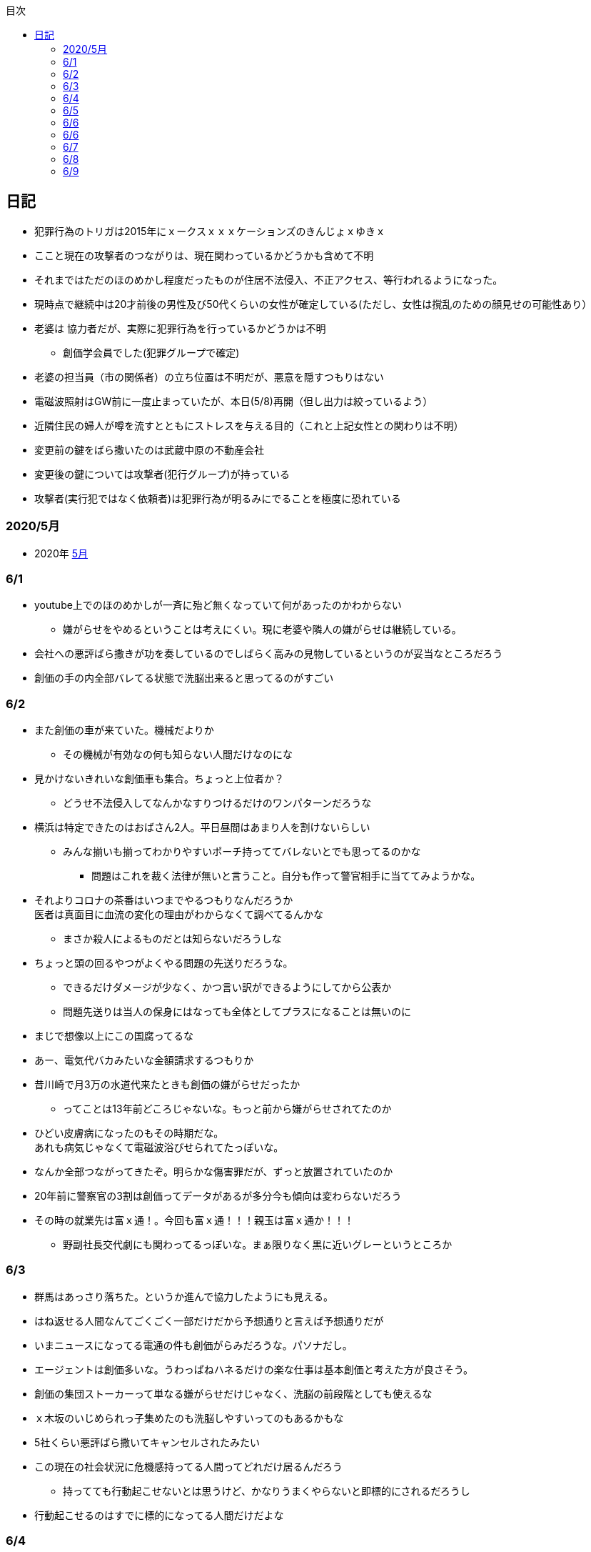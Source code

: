 :lang: ja
:doctype: book
:toc: left
:toclevels: 3
:toc-title: 目次
:secnums:
:secnumlevels: 4
:imagesdir: ./images
:icons: font
:source-highlighter: coderay
:cache-uri: "./cache.manifest"


== 日記
* 犯罪行為のトリガは2015年にｘークスｘｘｘケーションズのきんじょｘゆきｘ
* ここと現在の攻撃者のつながりは、現在関わっているかどうかも含めて不明
* それまではただのほのめかし程度だったものが住居不法侵入、不正アクセス、等行われるようになった。
* 現時点で継続中は20才前後の男性及び50代くらいの女性が確定している(ただし、女性は撹乱のための顔見せの可能性あり）
* 老婆は [line-through]#協力者だが、実際に犯罪行為を行っているかどうかは不明# 
** 創価学会員でした(犯罪グループで確定)
* 老婆の担当員（市の関係者）の立ち位置は不明だが、悪意を隠すつもりはない
* 電磁波照射はGW前に一度止まっていたが、本日(5/8)再開（但し出力は絞っているよう）
* 近隣住民の婦人が噂を流すとともにストレスを与える目的（これと上記女性との関わりは不明）
* 変更前の鍵をばら撒いたのは武蔵中原の不動産会社
* 変更後の鍵については攻撃者(犯行グループ)が持っている
* 攻撃者(実行犯ではなく依頼者)は犯罪行為が明るみにでることを極度に恐れている

=== 2020/5月
* 2020年
link:2005record.html[5月]

=== 6/1
* youtube上でのほのめかしが一斉に殆ど無くなっていて何があったのかわからない
** 嫌がらせをやめるということは考えにくい。現に老婆や隣人の嫌がらせは継続している。
* 会社への悪評ばら撒きが功を奏しているのでしばらく高みの見物しているというのが妥当なところだろう
* 創価の手の内全部バレてる状態で洗脳出来ると思ってるのがすごい

=== 6/2
* また創価の車が来ていた。機械だよりか
** その機械が有効なの何も知らない人間だけなのにな
* 見かけないきれいな創価車も集合。ちょっと上位者か？
** どうせ不法侵入してなんかなすりつけるだけのワンパターンだろうな
* 横浜は特定できたのはおばさん2人。平日昼間はあまり人を割けないらしい
** みんな揃いも揃ってわかりやすいポーチ持っててバレないとでも思ってるのかな
*** 問題はこれを裁く法律が無いと言うこと。自分も作って警官相手に当ててみようかな。
* それよりコロナの茶番はいつまでやるつもりなんだろうか +
医者は真面目に血流の変化の理由がわからなくて調べてるんかな
** まさか殺人によるものだとは知らないだろうしな
* ちょっと頭の回るやつがよくやる問題の先送りだろうな。
** できるだけダメージが少なく、かつ言い訳ができるようにしてから公表か
** 問題先送りは当人の保身にはなっても全体としてプラスになることは無いのに
* まじで想像以上にこの国腐ってるな
* あー、電気代バカみたいな金額請求するつもりか
* 昔川崎で月3万の水道代来たときも創価の嫌がらせだったか
** ってことは13年前どころじゃないな。もっと前から嫌がらせされてたのか
* ひどい皮膚病になったのもその時期だな。 +
あれも病気じゃなくて電磁波浴びせられてたっぽいな。
* なんか全部つながってきたぞ。明らかな傷害罪だが、ずっと放置されていたのか
* 20年前に警察官の3割は創価ってデータがあるが多分今も傾向は変わらないだろう
* その時の就業先は富ｘ通！。今回も富ｘ通！！！親玉は富ｘ通か！！！
** 野副社長交代劇にも関わってるっぽいな。まぁ限りなく黒に近いグレーというところか

=== 6/3
* 群馬はあっさり落ちた。というか進んで協力したようにも見える。
* はね返せる人間なんてごくごく一部だけだから予想通りと言えば予想通りだが
* いまニュースになってる電通の件も創価がらみだろうな。パソナだし。
* エージェントは創価多いな。うわっぱねハネるだけの楽な仕事は基本創価と考えた方が良さそう。
* 創価の集団ストーカーって単なる嫌がらせだけじゃなく、洗脳の前段階としても使えるな
* ｘ木坂のいじめられっ子集めたのも洗脳しやすいってのもあるかもな
* 5社くらい悪評ばら撒いてキャンセルされたみたい
* この現在の社会状況に危機感持ってる人間ってどれだけ居るんだろう
** 持ってても行動起こせないとは思うけど、かなりうまくやらないと即標的にされるだろうし
* 行動起こせるのはすでに標的になってる人間だけだよな

=== 6/4
* PEZYもはめられたっぽいな。
* 日立とNECが撤退したのもからくりわかったからか
** いや、そっちに居ないわけないよな。どっちがやるかで +
創価のレベルだと無理ってわかって、うまく金さえ取れれば良いんだから +
簡単な方でさっさと回収するように舵を切ったというところかな
* 創価癒着企業が国から金をむしり取る。創価が支援する。という流れが確立されている
* 東京はアベックの工作員。ついでに警官までついてきてた。
** 他人をつけまわすことが趣味で楽しくて仕方ない連中
* やっぱりT山は創価だった。全部が全部怪しさ満点だったしこれは簡単か
* 台東区で隣に住んでたやつが中原に居たんだがｗ
** どこからどう見てもチンピラにしか見えない風貌で +
もうちょっと目立たないようにするとか考えないのかな
*** 私は創価の下請け工作員です。って言いたいのかな
* 単純に嫌がらせを辞めればいいのに。
** 嫌がらせを継続する理由になっているとでも思ってるのかな？
*** 画像や動画ばら撒き、住居不法侵入、企業への悪評ばら撒き、電磁波攻撃での皮膚病、超音波攻撃 +
これらの行為に正当性があるとでも思っているのかな？QKのわたなｘこうへｘくん？

=== 6/5
* 秋葉原でフッ化水素酸。どうせ創価だろ
* 個人情報保護法も創価癒着企業が仕返しされないためのものだろうな。
** で、実際には個人情報は創価癒着企業内で出回ってると。
** 世の中のありとあらゆることが創価と創価癒着企業、及び組織のために改組されていってて +
まじで日本なんて名前やめて創価王国に名前変えたらどうかと思う
* 都内に行ったが、超音波攻撃が感じられなかった。 +
ほのめかしが3組のみ（これは信者じゃなくて協力者だと思う） +
Youtubeのほのめかしも古いものを除いて消えていて何かあった？
* 最終局面が近いから創価に罪をなすりつけて証拠隠滅を図っているような気がするが？
* 超音波も止まっている？電磁波だけは継続中。
** なんだろう。物理攻撃にシフトか、或いは妹使って丸め込むか、 +
後者は交渉するつもりないけどな
* 超音波止まってなかった。出力絞ってるだけだった。
* これ上げたらすぐに出力上がった

=== 6/6
* Youtubeでのほのめかしが無くなったのは創価嫌がらせ本部の支援が停止したためらしい。
* 現在の嫌がらせは川崎チームのみで行われているよう。
** ここまでやってあげたんだからあとは自分たちで出来るでしょ？ということか
* ウィルスで特定民族狙い撃ちは出来るみたいだ。
** コロナは中華テロで間違いないだろう。中国と創価が協力したのか、創価が便乗しただけかはわからないが。
* 川崎チームといったが警察取り込んでるなら横浜も一緒だな。
* 嫌がらせの街。川崎
* つきまといの街。横浜
* 警視庁には多少まともな人間が力のあるポジションに居て、神奈川県警はそうではないだけか。
* T山->西野、M央奈->星野、R世->KTK、ち->生田のフォーメーションか。
* でH本とKりんが全体サポート。S石は？もともと？M村が創価は無いよな
** H本は協力者？M村もありえるか？御三家の立ち位置がわからん。
** M央奈みたいなインチキじゃなくてピンで戦える信者は強すぎる。勝手にサポート入るだろうし
* トｘー->カンタか。これも創価のシステムとして確立されてるんだろうな。
* これ上げたあと本部支援再開したみたい。創価がやめるわけないよな。
** ちょっとやり方は変えてくると思うが、また待ちか。もう時間無いけどな。
* 東大に創価多すぎ。それとも創価が影響力あるところに集まってきてそう見えてるだけか？
** しかしコントローラははっきりしたな。わたなｘこうへｘとそのグループか
** 犯罪をして入手したエビデンス(笑)
*** そしてそのエビデンスで新たな犯罪の正当性を主張する(笑)
** ホンマに東大の法学部なんかなこいつら
* 創価のコントローラは結局支配欲の強いやつが集まって、ただ、当然能力の低い人間が +
他人の支配なんか出来るわけないから、徒党を組んで、だましやすい人間を騙して利用して +
本来自分の能力では支配できない人間を支配しようとする。
* こんな幼稚な欲望を持ったやつらを金が絡むことによってさらに利用しているという構造
* てことは小ｘ百合ｘは黒か。
* わたなxこうへいくxへ
** はんざいをおこなってえたしょうこはしょうこになりません。
** かりにちゃんとしたしょうこがあったとしても +
あらたにはんざいをおこなってよいりゆうにはなりません。
** とうだいほうがくぶではおしえてくれなかったとおもうので +
かわりにおしえてあげます。
* 伊沢の爪の垢でも煎じて飲んでろよ。ごみくずやろう
* しかしこれ上げた途端、近所から一斉に笑い声が聞こえてきた。
* 隣以外にも居るとはわかっていたけどこんなに創価が集まっていたとは
** 富ｘ通、YAMｘDA電気となれば当然か
* しかし乃ｘ坂はわざわざ創価使わなくても売れただろうに
** それとも逆で創価ありきだったのか？
** 当初の予想通り10人単位では居るなこれ
* 次は何をやってくるんだろう。あとは俺を精神薄弱かなんかに仕立て上げるか？
* あー、気づかんかった。しかし何を話すつもりだろう。まさか本人来るわけないし +
わけのわからんおっさんが何を話すつもりだろうか
* なんか薬飲ませるというのが妥当なとこだと思うが
* 都内なら多少安全か、
* っていうか周りのキチガイ創価がなんか発狂してる
* わかりやすいのは創価の警官呼んでおいてでっち上げの逮捕とかか
* とんでもない怪物が引っかかってしょうがない。実際に実行したことあるんじゃないのか
* あ、ここで東ｘオｘエアとつながってくるのか。

=== 6/6
* そろそろ殺されるかな。創価お得意の心不全発生装置でひるんだところを +
創価お抱えの病院につれこんでそのまま抹殺 +
原因はコロナでした。とでもするのかな
* palindromeが気づいて面白がってる。こいつは黒だけど熱心じゃない黒だろうな。
* どう思ってるか知らないが、俺は潰したいわけでも金が欲しいわけでも無いんだよな。 +
嫌がらせをやめろ。と言っている。
* とにかく金には屈しない。女には屈するだろうけど（笑）
* まぁでも鎌田とか妹とか連れてこられてもタヒねとしか言わないけどな。
* QKのニコニコまん(名前知らない)はガチで自分の正義を信じて疑ってないようだ。
** 本当に頭が悪いんだろうな。いわゆる真面目系クズというやつか
* むらｘまさゆｘが面白がって人体実験してる悪の親玉というわけか。
** 積ｘサｘクルが頑なに情報操作にこだわるのも理由がわかると納得
** 大阪ｘ学が大学ぐるみで人体実験推進していたわけだ
** 日本中で集団ストーカー被害にあって、ひどい皮膚病になってる被害者は +
すべて大阪ｘ学教授のむらｘまさゆｘの仕業だったということだ
* 准教授がyoutubeに出て人気取りしてたのもいざという時のお目こぼしを狙ってたわけだ。
* 大学側の言い分としては別に殺してないし、勝手に死んでってるだけでしょ？ってところか

=== 6/7
* 大阪ｘ学のむらｘまさゆｘが未必の故意で大量殺人を行っていることをなんとか立証できないだろうか
* 立証できなくとも、ある程度大量の事実の提示と +
むらｘまさゆｘとつながることを言えればダメージは与えられるはず
* 純粋で影響力のあるはなｘなんか騙しやすくて、アジテータとして最適だったわけだ
* PFｘのimos(ｘ城健ｘ郎)は絶対把握してるよな。怖くなって他に移ったか、悪の手先として布教活動に回ったか
** 後者だと思っているが
*** 副ｘ真が煽ってきたところを見ると後者でほぼ確定だろう。
*** 数オリ金メダリストに煽ってもらえるとかむしろ光栄なんだが(笑)
* 確定している小中学生だけでも10人以上はこいつの餌食になってる。
* 壊れたら次、壊れたら次で少なくとも数10人、多分数百人単位では殺してるのは間違いない
* 大阪ｘ学教授のむらｘまさゆｘを死刑にする方法を考えよう
* 勝敗条件を明確にしてみる
** 勝利
*** むらｘまさゆｘ及び創価の実行部隊が逮捕・起訴されること
*** 創価癒着のｘ池百合ｘを始めとした政治家、電ｘなどの企業は +
殺人には直接関わっていないと思われるので除外
*** 実際に有罪まで持っていくのはかなり難しいと思うので起訴を一旦の目標とする
** 敗北
*** 全て妄想とされてしまう。
**** 集団ストーカー => 統合失調症と似たパターンにされる可能性は高い
*** こちらの死亡若しくは攻撃手段がなくなること。
* さて、どうしようか
* いもすがやっていた布教活動は何だろう。それの逆が彼らの弱点ということになるわけだが
* このワードまじで完璧だ。「かわいそうだから not A(動詞)」
** この言葉を発する人間は頭が良いフリをしているだけで実は頭が良くない（本質を捉えられていない）
** 若しくは悪人（Aという行為を間接的に肯定している）のどちらか
** 大体後者のパターンが多くて判定にすごく便利
* 思考に関与出来るということは、もっと原始的に疲弊させる（思考力をうばう）ことも出来るよな。
* NxCも絡んでるな。で、オクトパスでつながる。と
** NxCはどこまで把握している？むらｘまさゆｘと近い人間はそういうこともあることを知らないはずはないだろう
* NxCが殺人に関与しているか否か。現時点では不明。間接的に協力している格好になっているのは間違いないが
* あんまり広げすぎると焦点が不明確になってしまうから +
むらｘまさゆｘと創価のみで行くのがベストか
* しかしスパコンビジネスというのは国から金をむしり取る最適のシステムになってるようだ。
** 科学技術発展のためという大義名分と、大学なり研究機関なりを通すことで国民にプラスのイメージを与える。
** 創価と創価利用側を肥太らせるシステムになっていると知ってるのはどれくらいいるのだろうか
* 蓮舫は正しかったわけだ。攻撃方法を間違えただけで
** それともわざと負けるように幼稚な攻撃方法を選択したか？
** 他に攻撃されないようにあえて負ける路線だけに絞ったとか？
*** ただ、国民に考えさせる機会を与えたのはマイナスだよな。
* よくよく考えたら気づかない方が馬鹿だった。
* 集団ストーカーなんて誰も得しないわけで、どこかに利益を得ている人間が居ないとおかしい。
* 大学としては人体実験のサンプルを提供してもらう。
* 創価は見返りにスパコンビジネスなり、なんらかの便利供与を図ってもらう。
* これで集団ストーカーをする理由が金銭的な利益で説明がつく。
* 乃ｘ中の星野はM央奈の代打だろう。100%白かつ実力もあるといったら星野くらいだろうし
* ビットコインにも絡んでるのか。ここでコロナが中国とつながった。
** やべー。ヤクザのほうがよっぽどかわいいわ
* 真っ黒すぎだろ
* Youtubeのほのめかしはやはり消えたように見える。
** 本部が支援停止したのは間違いなさそう
** ただ、超音波も電磁波も依然継続中のため、川崎チームでの嫌がらせは続行中
* しっかし調べるもの調べるもの全部創価にぶちあたる
* 馬鹿らしくなってきた。もう全部犯罪は創価で良いんじゃないかな  
* 川崎チームに任せたというよりも暴走している可能性もある。
** その場合、自爆覚悟で物理攻撃に来る信者も居る可能性あり。
** しかし、攻撃してきているやつら、縁もゆかりも無いんだが。
** まじで狂ってる
* やはり蓮舫は白だろうな。ミンスが白なわけないから技術的な知識を持たない蓮舫にやらせた +
というのが一番しっくり来る。
* 自爆で突っ込んできたとして、当然実行犯は金で買われたやつだろう。ヤクザ映画さながらだ
** この場合都内なら一斉逮捕もあり得るが神奈川県内だと実行犯だけ逮捕されておしまいになるだろうな。
* むらｘまさゆｘの研究開始後に集団ストーカーによる自殺者が増えていることが示せれば第1段としては十分だな。
* 皮膚病は電磁波で確定。同一症例者あり。むらｘまさゆｘに傷害罪もコンボでつけてやれ
* 思い込み、妄想、統合失調症（笑）。国立大学の教授が大量殺人鬼ってシャレにならんもんな。
* 情報戦面白すぎ
* SNSのトラフィックトレンド上がってんじゃないのか？
** 村井純あたりが調べてくんないかな
** あ、元データもってるの創価だから意味ないか
* アホと悪人が99.9％占めてる日本であとは0.1％の良心を持った天才に期待するしか無い。
* 証拠のI/Fは今1Fか隣の3Fにあるんだよな。勝手に入るわけにいかないんだけどなんとかならないかな。

=== 6/8
* 朝起きたら超音波が止まっていた。
** 最近出力の上がった連続送信だったため感覚が鈍くなっているかもしれない。 +
しばらく様子見
* すぐに送信確認7:37。隣の昨晩の当番がへたれなだけだった。
* 電磁波も止まっているようだ。
** こっちもしばらく様子見かな
* 電磁波も送信されていた。8:40くらいから？
* よくよく考えたら台東区で警官が踏み込んだときに機材（少なくともアンテナ）はあったはずで、 +
それで見逃されたということは逮捕が難しいか、それとも当時の自分と警官に知識がなかっただけか？
* 2回目に本富士行った時にどうも歯切れの悪い感じだったけど、 +
その時は対応した人間は知らないようだったが、上位者(生安の課長)は全て把握してたっぽいな。
* これは思い込みかもしれないけど見てるだろうから一応回答しておくと +
「炎上商法」では断じて無いよ。
* こっちにはそもそも商売する気がない。
* 君たち（の仲間）が勝手に炎上させて10年以上に渡って嫌がらせをやっているだけ。
* その中には明らかな犯罪（傷害、住居不法侵入、etc）も含まれる。
* こちらの主張は一貫して「嫌がらせをやめろ」と言っているだけ。
* ただここまでやられたんだから、そっちにも責任をとってもらう。というだけ
* 全員になんてとてもやってられないから代表して一人に責任を取ってもらうという話。
* まぁあと、君たちによって失われたものを取り返したいってのもあるけど
* あらためてみるとサンエトの包囲網やべーな。そりゃ辞めるわ
* ていうかこんだけひどい仕打ちを受けて世話になったもクソもないわ +
どんだけ脳内お花畑なんだよ
* カリタス創価かよ。桜ｘも創価か！
* 登戸の犯人集スト被害者だろこれ。
* M村、S内、S井は創価だな。創価だらけじゃねーか。創価坂に改名したほうが良いんじゃないか？
* あーだからM村、S井だったのか。S井は表に出てないなんかあったんだろうな。
* 殺害予告でてた。今日殺されるかも
image:./0.jpg[]
* 飯食ってる間に撤去されてた。今回は警告だけということか。 +
まぁでも殺される日は近そうだ
* しかしわかりやすいナンバーだった。23-24 兄さんに死
** 殺されたあとあのバンで運ばれるのか。
* 近所の信者が高らかに笑っている。今まで一度も捕まったことないんだろうな。
* これはますます神奈川県警に期待は出来ないな。
* それにしてもなんで顔も名前も知らんやつに10年以上も嫌がらせされつづけて +
挙げ句の果に殺されなあかんねん。ほんまもう頭来た
* あーそういうことか。SISもグルだったわけだ。 +
離職証明書が退職して3週間しても送られてこないのは失業手当を受け取らせないためか。
** それか圧力かけられてるか
* まぁそんな感じはしたよな。終了。
* 知り合いよりもへんなおっさん悪者にしたほうが楽だし当然だろうし
* 心理戦？君たちが参加しているのはそれだけかもしれないが、こっちはずっと攻撃受けてんだよ
** 安全なところから他人を攻撃して楽しんでるQK。ふくらが敵の時点で勝ち目ないのわかってたけどな
* なんか超音波がいつもより強く感じる

=== 6/9
* アクセンチュアから選考についてのアンケートメール。
* なんだそれ？いつ応募していつ選考されたんだ？
* 俺はメーカの1次請けとかでちまちま組込やってたいだけなんだけどな
* あーなんかエージェントの中にそんなのあったような気もする。
* が、選考はなんだ？テレパシーか？
* 安全な場所から顔も名前も隠して他人を攻撃して面白がってる人間ほどクズじゃないよ
* しかし良心のある天才が一人創価に落ちたのは間違いなくて、創価の勢いはますます増している
* まぁ本人は一部しか知らないだろから仕方ないといえば仕方ないが
* むらｘまさゆｘが暴行、傷害、大量殺人を行っているのは間違いないな。
** あとはどうやって証明するか。
* 警察に電磁波攻撃、超音波攻撃、思考盗聴やられてます。って言ったところで +
メルヘンの国に帰れって言われるだけだろうしな。
** 実際俺自身、電磁波はまああるとして、あとの２つは盛り過ぎだろうって思ってたくらいだし。


